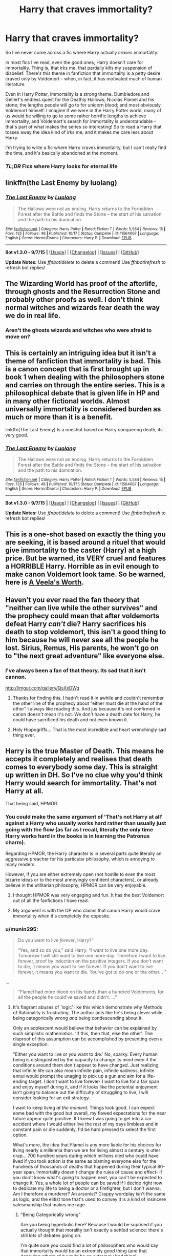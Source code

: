 #+TITLE: Harry that craves immortality?

* Harry that craves immortality?
:PROPERTIES:
:Author: tusing
:Score: 17
:DateUnix: 1450261679.0
:DateShort: 2015-Dec-16
:FlairText: Request
:END:
So I've never come across a fic where Harry actually /craves/ immortality.

In most fics I've read, even the good ones, Harry doesn't care for immortality. Thing is, that irks me, that partially kills my suspension of disbelief. There's this theme in fanfiction that immortality is a petty desire craved only by Voldemort - when, in fact, it has motivated much of human literature.

Even in Harry Potter, immortality is a strong theme. Dumbledore and Gellert's endless quest for the Deathly Hallows; Nicolas Flamel and his stone; the lengths people will go to for unicorn blood; and most obviously, Voldemort himself. I imagine if we were in the Harry Potter world, many of us would be willing to go to some rather horrific lengths to achieve immortality, and Voldemort's search for immortality is understandable - that's part of what makes the series so interesting! So to read a Harry that tosses away the idea kind of irks me, and it makes me care less about Harry.

I'm trying to write a fic where Harry craves immortality, but I can't really find the time, and it's basically abandoned at the moment.

*** */TL;DR/* *Fics where Harry looks for eternal life*
    :PROPERTIES:
    :CUSTOM_ID: tldr-fics-where-harry-looks-for-eternal-life
    :END:


** linkffn(the Last Enemy by luolang)
:PROPERTIES:
:Author: wordhammer
:Score: 11
:DateUnix: 1450275692.0
:DateShort: 2015-Dec-16
:END:

*** [[http://www.fanfiction.net/s/11564067/1/][*/The Last Enemy/*]] by [[https://www.fanfiction.net/u/7217111/Luolang][/Luolang/]]

#+begin_quote
  The Hallows were not an ending. Harry returns to the Forbidden Forest after the Battle and finds the Stone -- the start of his salvation and the path to his damnation.
#+end_quote

^{/Site/: [[http://www.fanfiction.net/][fanfiction.net]] *|* /Category/: Harry Potter *|* /Rated/: Fiction T *|* /Words/: 5,584 *|* /Reviews/: 15 *|* /Favs/: 135 *|* /Follows/: 48 *|* /Published/: 10/17 *|* /Status/: Complete *|* /id/: 11564067 *|* /Language/: English *|* /Genre/: Horror/Drama *|* /Characters/: Harry P. *|* /Download/: [[http://www.p0ody-files.com/ff_to_ebook/mobile/makeEpub.php?id=11564067][EPUB]]}

--------------

*Bot v1.3.0 - 9/7/15* *|* [[[https://github.com/tusing/reddit-ffn-bot/wiki/Usage][Usage]]] | [[[https://github.com/tusing/reddit-ffn-bot/wiki/Changelog][Changelog]]] | [[[https://github.com/tusing/reddit-ffn-bot/issues/][Issues]]] | [[[https://github.com/tusing/reddit-ffn-bot/][GitHub]]]

*Update Notes:* Use /ffnbot!delete/ to delete a comment! Use /ffnbot!refresh/ to refresh bot replies!
:PROPERTIES:
:Author: FanfictionBot
:Score: 3
:DateUnix: 1450275722.0
:DateShort: 2015-Dec-16
:END:


** The Wizarding World has proof of the afterlife, through ghosts and the Resurrection Stone and probably other proofs as well. I don't think normal witches and wizards fear death the way we do in real life.
:PROPERTIES:
:Author: cavelioness
:Score: 5
:DateUnix: 1450269321.0
:DateShort: 2015-Dec-16
:END:

*** Aren't the ghosts wizards and witches who were afraid to move on?
:PROPERTIES:
:Author: svipy
:Score: 1
:DateUnix: 1450309200.0
:DateShort: 2015-Dec-17
:END:


** This is certainly an intriguing idea but it isn't a theme of fanfiction that immortality is bad. This is a canon concept that is first brought up in book 1 when dealing with the philosophers stone and carries on through the entire series. This is a philosophical debate that is given life in HP and in many other fictional worlds. Almost universally immortality is considered burden as much or more than it is a benefit.

linkffn(The Last Enemy) Is a oneshot based on Harry conquering death, its very good.
:PROPERTIES:
:Author: howtopleaseme
:Score: 2
:DateUnix: 1450283272.0
:DateShort: 2015-Dec-16
:END:

*** [[http://www.fanfiction.net/s/11564067/1/][*/The Last Enemy/*]] by [[https://www.fanfiction.net/u/7217111/Luolang][/Luolang/]]

#+begin_quote
  The Hallows were not an ending. Harry returns to the Forbidden Forest after the Battle and finds the Stone -- the start of his salvation and the path to his damnation.
#+end_quote

^{/Site/: [[http://www.fanfiction.net/][fanfiction.net]] *|* /Category/: Harry Potter *|* /Rated/: Fiction T *|* /Words/: 5,584 *|* /Reviews/: 15 *|* /Favs/: 135 *|* /Follows/: 48 *|* /Published/: 10/17 *|* /Status/: Complete *|* /id/: 11564067 *|* /Language/: English *|* /Genre/: Horror/Drama *|* /Characters/: Harry P. *|* /Download/: [[http://www.p0ody-files.com/ff_to_ebook/mobile/makeEpub.php?id=11564067][EPUB]]}

--------------

*Bot v1.3.0 - 9/7/15* *|* [[[https://github.com/tusing/reddit-ffn-bot/wiki/Usage][Usage]]] | [[[https://github.com/tusing/reddit-ffn-bot/wiki/Changelog][Changelog]]] | [[[https://github.com/tusing/reddit-ffn-bot/issues/][Issues]]] | [[[https://github.com/tusing/reddit-ffn-bot/][GitHub]]]

*Update Notes:* Use /ffnbot!delete/ to delete a comment! Use /ffnbot!refresh/ to refresh bot replies!
:PROPERTIES:
:Author: FanfictionBot
:Score: 1
:DateUnix: 1450283356.0
:DateShort: 2015-Dec-16
:END:


** This is a one-shot based on exactly the thing you are seeking, it is based around a rituel that would give immortality to the caster (Harry) at a high price. But be warned, its VERY cruel and features a HORRIBLE Harry. Horrible as in evil enough to make canon Voldemort look tame. So be warned, here is [[http://www.hpfanficarchive.com/stories/viewstory.php?sid=1213&chapter=1][A Veela's Worth]].
:PROPERTIES:
:Author: KayanRider
:Score: 2
:DateUnix: 1450288313.0
:DateShort: 2015-Dec-16
:END:


** Haven't you ever read the fan theory that "neither can live while the other survives" and the prophecy could mean that after voldemorts defeat Harry /can't/ die? Harry sacrifices his death to stop voldemort, this isn't a good thing to him because he will never see all the people he lost. Sirius, Remus, His parents, he won't go on to "the next great adventure" like everyone else.
:PROPERTIES:
:Author: JK2137
:Score: 2
:DateUnix: 1450300750.0
:DateShort: 2015-Dec-17
:END:

*** I've always been a fan of that theory. Its sad that it isn't cannon.

[[http://imgur.com/gallery/QsXxDWg]]
:PROPERTIES:
:Author: TheBlueMenace
:Score: 2
:DateUnix: 1450310874.0
:DateShort: 2015-Dec-17
:END:

**** Thanks for finding this. I hadn't read it in awhile and couldn't remember the other line of the prophecy about "either must die at the hand of the other" I always like reading this. And jus because it's not confirmed in canon doesn't mean it's not. We don't have a death date for Harry, he could have sacrificed his death and not even known it.
:PROPERTIES:
:Author: JK2137
:Score: 1
:DateUnix: 1450346758.0
:DateShort: 2015-Dec-17
:END:


**** Holy Hippogriffs... That is the most incredible and heart wrenchingly sad thing ever.
:PROPERTIES:
:Author: Zerokun11
:Score: 1
:DateUnix: 1450411681.0
:DateShort: 2015-Dec-18
:END:


** Harry is the true Master of Death. This means he accepts it completely and realises that death comes to everybody some day. This is straight up written in DH. So I've no clue why you'd think Harry would search for immortality. That's not Harry at all.

That being said, HPMOR.
:PROPERTIES:
:Author: raddaya
:Score: 2
:DateUnix: 1450265980.0
:DateShort: 2015-Dec-16
:END:

*** You could make the same argument of 'That's not Harry at all' against a Harry who usually works hard rather than usually just going with the flow (as far as I recall, literally the only time Harry works hard in the books is in learning the Patronus charm).

Regarding HPMOR, the Harry character is in several parts quite literally an aggressive preacher for his particular philosophy, which is annoying to many readers.

However, if you are either extremely open (not hostile to even the most bizarre ideas or to the most annoyingly confident characters), or already believe in the utilitarian philosophy, HPMOR can be very enjoyable.
:PROPERTIES:
:Author: Ilverin
:Score: 3
:DateUnix: 1450287839.0
:DateShort: 2015-Dec-16
:END:

**** I thought HPMOR was very engaging and fun. It has the best Voldemort out of all the fanfictions I have read.
:PROPERTIES:
:Author: GitGudYT
:Score: 3
:DateUnix: 1450300873.0
:DateShort: 2015-Dec-17
:END:


**** My argument is with the OP who claims that canon Harry would crave immortality when it's completely the opposite.
:PROPERTIES:
:Author: raddaya
:Score: 1
:DateUnix: 1450339801.0
:DateShort: 2015-Dec-17
:END:


*** u/munin295:
#+begin_quote
  Do you want to live /forever/, Harry?”

  “Yes, and so do you,” said Harry. “I want to live one more day. Tomorrow I will still want to live one more day. Therefore I want to live forever, proof by induction on the positive integers. If you don't want to die, it means you want to live forever. If you don't want to live forever, it means you want to die. You've got to do one or the other... ”
#+end_quote

...

#+begin_quote
  “Flamel had more blood on his hands than a hundred Voldemorts, for all the people he could've saved and didn't. ...”
#+end_quote
:PROPERTIES:
:Author: munin295
:Score: 4
:DateUnix: 1450269848.0
:DateShort: 2015-Dec-16
:END:

**** It's flagrant abuses of 'logic' like this which demonstrate why Methods of Rationality is frustrating. The author acts like he's being clever while being categorically wrong /and/ being condescending about it.

Only an adolescent would believe that behavior can be explained by such simplistic mathematics. 'If this, then that, else the other'. The disproof of this assumption can be accomplished by presenting even a single exception.

"Either you want to live or you want to die.' No, sparky. Every human being is distinguished by the capacity to change its mind even if the conditions around them don't appear to have changed. Just realizing that infinite life can also mean infinite pain, infinite sadness, infinite ennui would prompt the unaging to pick up a gun and aim for a life-ending target. I don't want to live forever- I want to live for a fair span and enjoy myself during it, and if it looks like the potential enjoyment isn't going to balance out the difficulty of struggling to live, I will consider looking for an exit strategy.

I want to keep living /at the moment/. Things look good. I can expect some bad with the good but overall, my flawed expectations for the near future appear quite positive. If I knew I was going to get into a car accident where I would either live the rest of my days limbless and in constant pain or die suddenly, I'd be hard pressed to select the first option.

What's more, the idea that Flamel is any more liable for his choices for living nearly a millennia than we are for living almost a century is utter crap... 700 hundred years during which millions died who could have lived if you took action is the same as blaming everyone else for the hundreds of thousands of deaths that happened during their typical 80-year span. Immortality doesn't change the rules of cause and effect- if you don't know what's going to happen next, you can't be expected to change it. Yes, a whole lot of people can be saved if I decide right now to dedicate my life to being a doctor or a firefighter, but I don't wanna. Am I therefore a murderer? An arsonist? Crappy wordplay isn't the same as logic, and the elitist tone that's used to convey it is a kind of insincere salesmanship that makes me rage.
:PROPERTIES:
:Author: wordhammer
:Score: 9
:DateUnix: 1450275389.0
:DateShort: 2015-Dec-16
:END:

***** "Being Categorically wrong"

Are you being hyperbolic here? Because I would be suprised if you actually thought that morality isn't exactly a settled science: there's still lots of debates going on.

I'm quite sure you could find a lot of philosophers who would say that immortality would be an extremely good thing (and that depriving others of it would be an extremely bad thing).

And some philosophers, such as Peter Singer, do in fact blame people for indirectly causing deaths they could have prevented, and advocate donating as much money as possible to charity (99% of income).

Regarding the specifics of the character's argument: "either you want to live or you want to die". The character is saying that if you want to die later, you still want to die.
:PROPERTIES:
:Author: Ilverin
:Score: 8
:DateUnix: 1450277571.0
:DateShort: 2015-Dec-16
:END:

****** It's categorically wrong because the character is trying to reduce this particular moral concept into a simplistic mathematical algorithm. The character very specifically does NOT say 'if you want to die later, you still want to die'; he's suggesting that his lack of desire to die today can be applied by inductive proof to apply for all days to come, and suggests that because it's based on mathematics that the argument is unassailable.

Of course morality isn't settled- it's a cultural model and therefore subject to revision and reinterpretation for the standards of the time. What I can say about it is that it defies application of absolutes, which pretty much invalidates using abstract mathematical concepts to define it.
:PROPERTIES:
:Author: wordhammer
:Score: 1
:DateUnix: 1450283030.0
:DateShort: 2015-Dec-16
:END:

******* Peter Singer, a professional philosopher, does the same thing: he reduces a moral concept (whether we are morally responsible for others) into a simplistic mathematical algorithm.

And yet he is still an extremely respected philosopher and people debate about whether his ideas have merit. To me, that is not the same thing as 'categorically wrong'.
:PROPERTIES:
:Author: Ilverin
:Score: 6
:DateUnix: 1450287582.0
:DateShort: 2015-Dec-16
:END:


***** u/munin295:
#+begin_quote
  The author acts like he's being clever while being categorically wrong and being condescending about it.
#+end_quote

I question your assumption that the character is speaking for the author.

#+begin_quote
  Yes, a whole lot of people can be saved if I decide right now to dedicate my life to being a doctor or a firefighter, but I don't wanna. Am I therefore a murderer?
#+end_quote

No, but if you're withholding a cure for cancer/etc. that you've been using just for yourself and your wife only, then I think I have a right to be pissed and make a moral judgement about you.

#+begin_quote
  If I knew I was going to get into a car accident where I would either live the rest of my days limbless and in constant pain or die suddenly, I'd be hard pressed to select the first option.
#+end_quote

And if you knew that Nicholas Flamel could have given you a third option and chose not to?
:PROPERTIES:
:Author: munin295
:Score: 5
:DateUnix: 1450286142.0
:DateShort: 2015-Dec-16
:END:

****** I'll skip the extensive argument of whether the main character can be considered a mouthpiece of the author and simply say 'oops- meant the character'.

You have a right to be angry if I'm withholding a useful life-saving technology, and you can even lay judgements about it, but that doesn't make me a murderer, just someone who decided how he wanted to use his discovery. By informing others that the Philosopher's Stone existed, Flamel left it open to others to discover it on their own. He didn't patent it nor is he trying to market it. Whether or not he made those decisions based on higher principles or self-interest is irrelevant. It still doesn't equate to blood on his hands.

If your absence would not change the flow of things, i don't see how you can be held responsible for being there but not interfering, especially if you made no promises about intending to interfere.
:PROPERTIES:
:Author: wordhammer
:Score: 3
:DateUnix: 1450288364.0
:DateShort: 2015-Dec-16
:END:


**** Well, yeah, what's your point? That's why I recommended HPMOR, because it has a Harry that craves immortality.
:PROPERTIES:
:Author: raddaya
:Score: 1
:DateUnix: 1450270260.0
:DateShort: 2015-Dec-16
:END:


** [[http://www.patronuscharm.net/s/249/1/]]

Ibex probably counts, but the immortality seeking stuff happens in flashbacks iirc.
:PROPERTIES:
:Score: 1
:DateUnix: 1450265384.0
:DateShort: 2015-Dec-16
:END:
